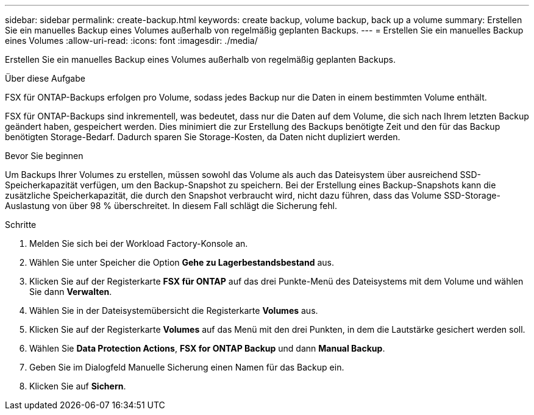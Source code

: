---
sidebar: sidebar 
permalink: create-backup.html 
keywords: create backup, volume backup, back up a volume 
summary: Erstellen Sie ein manuelles Backup eines Volumes außerhalb von regelmäßig geplanten Backups. 
---
= Erstellen Sie ein manuelles Backup eines Volumes
:allow-uri-read: 
:icons: font
:imagesdir: ./media/


[role="lead"]
Erstellen Sie ein manuelles Backup eines Volumes außerhalb von regelmäßig geplanten Backups.

.Über diese Aufgabe
FSX für ONTAP-Backups erfolgen pro Volume, sodass jedes Backup nur die Daten in einem bestimmten Volume enthält.

FSX für ONTAP-Backups sind inkrementell, was bedeutet, dass nur die Daten auf dem Volume, die sich nach Ihrem letzten Backup geändert haben, gespeichert werden. Dies minimiert die zur Erstellung des Backups benötigte Zeit und den für das Backup benötigten Storage-Bedarf. Dadurch sparen Sie Storage-Kosten, da Daten nicht dupliziert werden.

.Bevor Sie beginnen
Um Backups Ihrer Volumes zu erstellen, müssen sowohl das Volume als auch das Dateisystem über ausreichend SSD-Speicherkapazität verfügen, um den Backup-Snapshot zu speichern. Bei der Erstellung eines Backup-Snapshots kann die zusätzliche Speicherkapazität, die durch den Snapshot verbraucht wird, nicht dazu führen, dass das Volume SSD-Storage-Auslastung von über 98 % überschreitet. In diesem Fall schlägt die Sicherung fehl.

.Schritte
. Melden Sie sich bei der Workload Factory-Konsole an.
. Wählen Sie unter Speicher die Option *Gehe zu Lagerbestandsbestand* aus.
. Klicken Sie auf der Registerkarte *FSX für ONTAP* auf das drei Punkte-Menü des Dateisystems mit dem Volume und wählen Sie dann *Verwalten*.
. Wählen Sie in der Dateisystemübersicht die Registerkarte *Volumes* aus.
. Klicken Sie auf der Registerkarte *Volumes* auf das Menü mit den drei Punkten, in dem die Lautstärke gesichert werden soll.
. Wählen Sie *Data Protection Actions*, *FSX for ONTAP Backup* und dann *Manual Backup*.
. Geben Sie im Dialogfeld Manuelle Sicherung einen Namen für das Backup ein.
. Klicken Sie auf *Sichern*.

